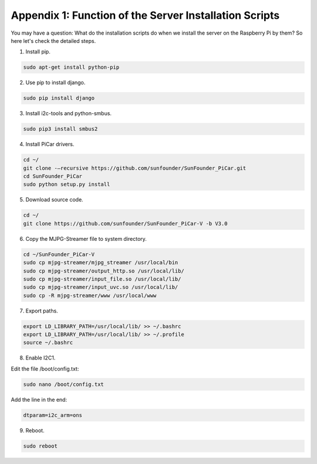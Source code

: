 Appendix 1: Function of the Server Installation Scripts
=======================================================

You may have a question: What do the installation scripts do when we
install the server on the Raspberry Pi by them? So here let's check the
detailed steps.

1. Install pip.

.. raw:: html

    <run></run>

.. code-block::

    sudo apt-get install python-pip

2. Use pip to install django.

.. raw:: html

    <run></run>

.. code-block::

    sudo pip install django

3. Install i2c-tools and python-smbus.

.. raw:: html

    <run></run>

.. code-block::

    sudo pip3 install smbus2

4. Install PiCar drivers.

.. raw:: html

    <run></run>

.. code-block::

    cd ~/
    git clone -–recursive https://github.com/sunfounder/SunFounder_PiCar.git
    cd SunFounder_PiCar
    sudo python setup.py install

5. Download source code.

.. raw:: html

    <run></run>

.. code-block::

    cd ~/
    git clone https://github.com/sunfounder/SunFounder_PiCar-V -b V3.0

6. Copy the MJPG-Streamer file to system directory.

.. raw:: html

    <run></run>

.. code-block::

    cd ~/SunFounder_PiCar-V
    sudo cp mjpg-streamer/mjpg_streamer /usr/local/bin
    sudo cp mjpg-streamer/output_http.so /usr/local/lib/
    sudo cp mjpg-streamer/input_file.so /usr/local/lib/
    sudo cp mjpg-streamer/input_uvc.so /usr/local/lib/
    sudo cp -R mjpg-streamer/www /usr/local/www

7. Export paths.

.. raw:: html

    <run></run>

.. code-block::

    export LD_LIBRARY_PATH=/usr/local/lib/ >> ~/.bashrc
    export LD_LIBRARY_PATH=/usr/local/lib/ >> ~/.profile
    source ~/.bashrc

8. Enable I2C1.

Edit the file /boot/config.txt:

.. raw:: html

    <run></run>

.. code-block::

    sudo nano /boot/config.txt 

Add the line in the end:

.. raw:: html

    <run></run>

.. code-block::

    dtparam=i2c_arm=ons

9. Reboot.

.. raw:: html

    <run></run>

.. code-block::

    sudo reboot